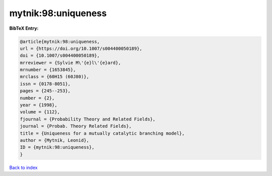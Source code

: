 mytnik:98:uniqueness
====================

.. :cite:t:`mytnik:98:uniqueness`

.. bibliography:: ../../All.bib

**BibTeX Entry:**

.. code-block:: bibtex

   @article{mytnik:98:uniqueness,
   url = {https://doi.org/10.1007/s004400050189},
   doi = {10.1007/s004400050189},
   mrreviewer = {Sylvie M\'{e}l\'{e}ard},
   mrnumber = {1653845},
   mrclass = {60H15 (60J80)},
   issn = {0178-8051},
   pages = {245--253},
   number = {2},
   year = {1998},
   volume = {112},
   fjournal = {Probability Theory and Related Fields},
   journal = {Probab. Theory Related Fields},
   title = {Uniqueness for a mutually catalytic branching model},
   author = {Mytnik, Leonid},
   ID = {mytnik:98:uniqueness},
   }

`Back to index <../index>`_
